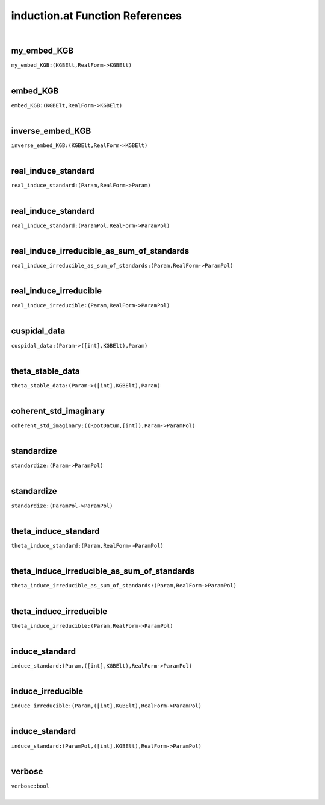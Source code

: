 .. _induction.at_ref:

induction.at Function References
=======================================================
|

.. _my_embed_KGB_(KGBElt,RealForm->KGBElt):

my_embed_KGB
-------------------------------------------------
| ``my_embed_KGB:(KGBElt,RealForm->KGBElt)``
| 


.. _embed_KGB_(KGBElt,RealForm->KGBElt):

embed_KGB
-------------------------------------------------
| ``embed_KGB:(KGBElt,RealForm->KGBElt)``
| 


.. _inverse_embed_KGB_(KGBElt,RealForm->KGBElt):

inverse_embed_KGB
-------------------------------------------------
| ``inverse_embed_KGB:(KGBElt,RealForm->KGBElt)``
| 


.. _real_induce_standard_(Param,RealForm->Param):

real_induce_standard
-------------------------------------------------
| ``real_induce_standard:(Param,RealForm->Param)``
| 


.. _real_induce_standard_(ParamPol,RealForm->ParamPol):

real_induce_standard
-------------------------------------------------
| ``real_induce_standard:(ParamPol,RealForm->ParamPol)``
| 


.. _real_induce_irreducible_as_sum_of_standards_(Param,RealForm->ParamPol):

real_induce_irreducible_as_sum_of_standards
-------------------------------------------------
| ``real_induce_irreducible_as_sum_of_standards:(Param,RealForm->ParamPol)``
| 


.. _real_induce_irreducible_(Param,RealForm->ParamPol):

real_induce_irreducible
-------------------------------------------------
| ``real_induce_irreducible:(Param,RealForm->ParamPol)``
| 


.. _cuspidal_data_(Param->([int],KGBElt),Param):

cuspidal_data
-------------------------------------------------
| ``cuspidal_data:(Param->([int],KGBElt),Param)``
| 


.. _theta_stable_data_(Param->([int],KGBElt),Param):

theta_stable_data
-------------------------------------------------
| ``theta_stable_data:(Param->([int],KGBElt),Param)``
| 


.. _coherent_std_imaginary_((RootDatum,[int]),Param->ParamPol):

coherent_std_imaginary
-------------------------------------------------
| ``coherent_std_imaginary:((RootDatum,[int]),Param->ParamPol)``
| 


.. _standardize_(Param->ParamPol):

standardize
-------------------------------------------------
| ``standardize:(Param->ParamPol)``
| 


.. _standardize_(ParamPol->ParamPol):

standardize
-------------------------------------------------
| ``standardize:(ParamPol->ParamPol)``
| 


.. _theta_induce_standard_(Param,RealForm->ParamPol):

theta_induce_standard
-------------------------------------------------
| ``theta_induce_standard:(Param,RealForm->ParamPol)``
| 


.. _theta_induce_irreducible_as_sum_of_standards_(Param,RealForm->ParamPol):

theta_induce_irreducible_as_sum_of_standards
-------------------------------------------------
| ``theta_induce_irreducible_as_sum_of_standards:(Param,RealForm->ParamPol)``
| 


.. _theta_induce_irreducible_(Param,RealForm->ParamPol):

theta_induce_irreducible
-------------------------------------------------
| ``theta_induce_irreducible:(Param,RealForm->ParamPol)``
| 


.. _induce_standard_(Param,([int],KGBElt),RealForm->ParamPol):

induce_standard
-------------------------------------------------
| ``induce_standard:(Param,([int],KGBElt),RealForm->ParamPol)``
| 


.. _induce_irreducible_(Param,([int],KGBElt),RealForm->ParamPol):

induce_irreducible
-------------------------------------------------
| ``induce_irreducible:(Param,([int],KGBElt),RealForm->ParamPol)``
| 


.. _induce_standard_(ParamPol,([int],KGBElt),RealForm->ParamPol):

induce_standard
-------------------------------------------------
| ``induce_standard:(ParamPol,([int],KGBElt),RealForm->ParamPol)``
| 


.. _verbose_bool:

verbose
-------------------------------------------------
| ``verbose:bool``
| 


